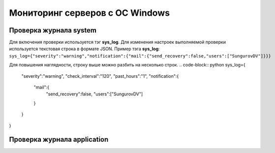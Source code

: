 
Мониторинг серверов с ОС Windows
================================



Проверка журнала system
-----------------------

Для включения проверки используется тэг **sys_log**. Для изменения настроек выполняемой проверки используется текстовая строка в формате JSON. Пример тэга **sys_log**:
``sys_log={"severity":"warning","notification":{"mail":{"send_recovery":false,"users":["SungurovDV"]}}}``

Для повышения наглядности, строку выше можно разбить на несколько строк.
.. code-block:: python
sys_log={
  "severity":"warning",
  "check_interval":"120",
  "past_hours":"1",
  "notification":{
    "mail":{
      "send_recovery":false,
      "users":["SungurovDV"]
    }
  }
}


Проверка журнала application
----------------------------



